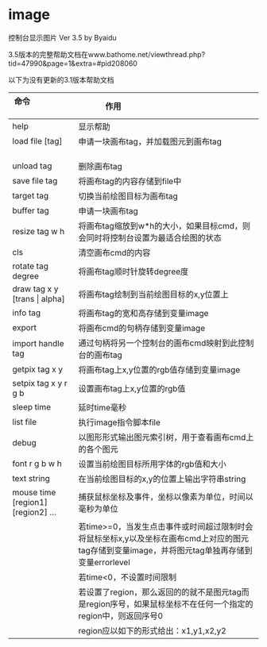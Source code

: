 * image
控制台显示图片 Ver 3.5 by Byaidu

3.5版本的完整帮助文档在www.bathome.net/viewthread.php?tid=47990&page=1&extra=#pid208060

以下为没有更新的3.1版本帮助文档

| 命令                             | 作用                                                   |
|----------------------------------+--------------------------------------------------------|
| help                             | 显示帮助                                               |
| load file [tag]                  | 申请一块画布tag，并加载图元到画布tag                   |
| unload tag                       | 删除画布tag                                            |
| save file tag                    | 将画布tag的内容存储到file中                            |
| target tag                       | 切换当前绘图目标为画布tag                              |
| buffer tag                       | 申请一块画布tag                                        |
| resize tag w h                   | 将画布tag缩放到w*h的大小，如果目标cmd，则会同时将控制台设置为最适合绘图的状态|
| cls                              | 清空画布cmd的内容                                      |
| rotate tag degree                | 将画布tag顺时针旋转degree度                            |
| draw tag x y [trans \vert{} alpha] | 将画布tag绘制到当前绘图目标的x,y位置上               |
| info tag                         | 将画布tag的宽和高存储到变量image                       |
| export                           | 将画布cmd的句柄存储到变量image                         |
| import handle tag                | 通过句柄将另一个控制台的画布cmd映射到此控制台的画布tag |
| getpix tag x y                   | 将画布tag上x,y位置的rgb值存储到变量image               |
| setpix tag x y r g b             | 设置画布tag上x,y位置的rgb值                            |
| sleep time                       | 延时time毫秒                                           |
| list file                        | 执行image指令脚本file                                  |
| debug                            | 以图形形式输出图元索引树，用于查看画布cmd上的各个图元  |
| font r g b w h                   | 设置当前绘图目标所用字体的rgb值和大小                  |
| text string                      | 在当前绘图目标的x,y的位置上输出字符串string            |
| mouse time [region1] [region2] ...| 捕获鼠标坐标及事件，坐标以像素为单位，时间以毫秒为单位|
|                                  | 若time>=0，当发生点击事件或时间超过限制时会将鼠标坐标x,y以及坐标在画布cmd上对应的图元tag存储到变量image，并将图元tag单独再存储到变量errorlevel|
|                                  | 若time<0，不设置时间限制                               |
|                                  | 若设置了region，那么返回的的就不是图元tag而是region序号，如果鼠标坐标不在任何一个指定的region中，则返回序号0|
|                                  | region应以如下的形式给出：x1,y1,x2,y2                  |

[[https://images2018.cnblogs.com/blog/1123683/201802/1123683-20180223134856925-1663767861.jpg]]
